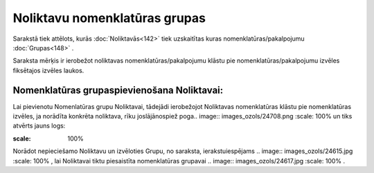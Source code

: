 .. 752 Noliktavu nomenklatūras grupas********************************** 


Sarakstā tiek attēlots, kurās :doc:`Noliktavās<142>` tiek uzskaitītas
kuras nomenklatūras/pakalpojumu :doc:`Grupas<148>` .

Saraksta mērķis ir ierobežot noliktavas nomenklatūras/pakalpojumu
klāstu pie nomenklatūras/pakalpojumu izvēles fiksētajos izvēles
laukos.



Nomenklatūras grupaspievienošana Noliktavai:
++++++++++++++++++++++++++++++++++++++++++++

Lai pievienotu Nomenlatūras grupu Noliktavai, tādejādi ierobežojot
Noliktavas nomenklatūras klāstu pie nomenklatūras izvēles, ja norādīta
konkrēta noliktava, rīku joslājānospiež poga.. image::
images_ozols/24708.png
:scale: 100%
un tiks atvērts jauns logs:



.. image:: images_ozols/25333.png
:scale: 100%




Norādot nepieciešamo Noliktavu un izvēloties Grupu, no saraksta,
ierakstuiespējams .. image:: images_ozols/24615.jpg
:scale: 100%
, lai Noliktavai tiktu piesaistīta nomenklatūras grupavai .. image::
images_ozols/24617.jpg
:scale: 100%
.

 